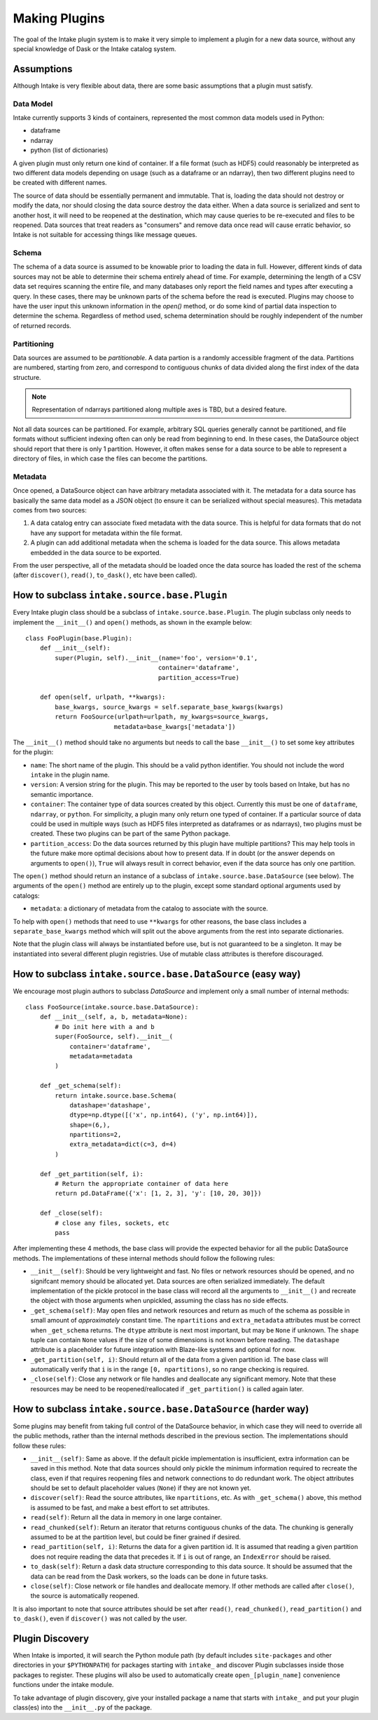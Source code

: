 Making Plugins
==============

The goal of the Intake plugin system is to make it very simple to implement a plugin for a new data source, without any special knowledge of Dask or the Intake catalog system.

Assumptions
-----------

Although Intake is very flexible about data, there are some basic assumptions that a plugin must satisfy.

Data Model
''''''''''

Intake currently supports 3 kinds of containers, represented the most common data models used in Python:

* dataframe
* ndarray
* python (list of dictionaries)

A given plugin must only return one kind of container.  If a file format (such as HDF5) could reasonably be interpreted as two different data models depending on usage (such as a dataframe or an ndarray), then two different plugins need to be created with different names.

The source of data should be essentially permanent and immutable.  That is, loading the data should not destroy or modify the data, nor should closing the data source destroy the data either.  When a data source is serialized and sent to another host, it will need to be reopened at the destination, which may cause queries to be re-executed and files to be reopened.  Data sources that treat readers as "consumers" and remove data once read will cause erratic behavior, so Intake is not suitable for accessing things like message queues.

Schema
''''''

The schema of a data source is assumed to be knowable prior to loading the data in full.  However, different kinds of data sources may not be able to determine their schema entirely ahead of time.  For example, determining the length of a CSV data set requires scanning the entire file, and many databases only report the field names and types after executing a query.  In these cases, there may be unknown parts of the schema before the read is executed.  Plugins may choose to have the user input this unknown information in the `open()` method, or do some kind of partial data inspection to determine the schema.  Regardless of method used, schema determination should be roughly independent of the number of returned records.

Partitioning
''''''''''''

Data sources are assumed to be *partitionable*.  A data partion is a randomly accessible fragment of the data.  Partitions are numbered, starting from zero, and correspond to contiguous chunks of data divided along the first index of the data structure.

.. note::

    Representation of ndarrays partitioned along multiple axes is TBD, but a desired feature.

Not all data sources can be partitioned.  For example, arbitrary SQL queries generally cannot be partitioned, and file formats without sufficient indexing often can only be read from beginning to end.  In these cases, the DataSource object should report that there is only 1 partition.  However, it often makes sense for a data source to be able to represent a directory of files, in which case the files can become the partitions.

Metadata
''''''''

Once opened, a DataSource object can have arbitrary metadata associated with it.  The metadata for a data source has basically the same data model as a JSON object (to ensure it can be serialized without special measures).  This metadata comes from two sources:

1. A data catalog entry can associate fixed metadata with the data source.  This is helpful for data formats that do not have any support for metadata within the file format.

2. A plugin can add additional metadata when the schema is loaded for the data source.  This allows metadata embedded in the data source to be exported.  

From the user perspective, all of the metadata should be loaded once the data source has loaded the rest of the schema (after ``discover()``, ``read()``, ``to_dask()``, etc have been called).


How to subclass ``intake.source.base.Plugin``
---------------------------------------------

Every Intake plugin class should be a subclass of ``intake.source.base.Plugin``.  The plugin subclass only needs to implement the ``__init__()`` and ``open()`` methods, as shown in the example below::

    class FooPlugin(base.Plugin):
        def __init__(self):
            super(Plugin, self).__init__(name='foo', version='0.1',
                                        container='dataframe',
                                        partition_access=True)

        def open(self, urlpath, **kwargs):
            base_kwargs, source_kwargs = self.separate_base_kwargs(kwargs)
            return FooSource(urlpath=urlpath, my_kwargs=source_kwargs,
                            metadata=base_kwargs['metadata'])

The ``__init__()`` method should take no arguments but needs to call the base ``__init__()`` to set some key attributes for the plugin:

- ``name``: The short name of the plugin.  This should be a valid python identifier.  You should not include the word ``intake`` in the plugin name.
- ``version``: A version string for the plugin.  This may be reported to the user by tools based on Intake, but has no semantic importance.
- ``container``: The container type of data sources created by this object.  Currently this must be one of ``dataframe``, ``ndarray``, or ``python``.  For simplicity, a plugin many only return one typed of container.  If a particular source of data could be used in multiple ways (such as HDF5 files interpreted as dataframes or as ndarrays), two plugins must be created.  These two plugins can be part of the same Python package.
-  ``partition_access``: Do the data sources returned by this plugin have multiple partitions?  This may help tools in the future make more optimal decisions about how to present data.  If in doubt (or the answer depends on arguments to ``open()``), ``True`` will always result in correct behavior, even if the data source has only one partition.

The ``open()`` method should return an instance of a subclass of ``intake.source.base.DataSource`` (see below).  The arguments of the ``open()`` method are entirely up to the plugin, except some standard optional arguments used by catalogs:

- ``metadata``: a dictionary of metadata from the catalog to associate with the source.

To help with ``open()`` methods that need to use ``**kwargs`` for other reasons, the base class includes a ``separate_base_kwargs`` method which will split out the above arguments from the rest into separate dictionaries.

Note that the plugin class will always be instantiated before use, but is not guaranteed to be a singleton.  It may be instantiated into several different plugin registries.  Use of mutable class attributes is therefore discouraged.

How to subclass ``intake.source.base.DataSource`` (easy way)
------------------------------------------------------------

We encourage most plugin authors to subclass `DataSource` and implement only a small number of internal methods::

    class FooSource(intake.source.base.DataSource):
        def __init__(self, a, b, metadata=None):
            # Do init here with a and b
            super(FooSource, self).__init__(
                container='dataframe',
                metadata=metadata
            )

        def _get_schema(self):
            return intake.source.base.Schema(
                datashape='datashape',
                dtype=np.dtype([('x', np.int64), ('y', np.int64)]),
                shape=(6,),
                npartitions=2,
                extra_metadata=dict(c=3, d=4)
            )

        def _get_partition(self, i):
            # Return the appropriate container of data here
            return pd.DataFrame({'x': [1, 2, 3], 'y': [10, 20, 30]})

        def _close(self):
            # close any files, sockets, etc
            pass

After implementing these 4 methods, the base class will provide the expected behavior for all the public DataSource methods.  The implementations of these internal methods should follow the following rules:

- ``__init__(self)``: Should be very lightweight and fast.  No files or network resources should be opened, and no signifcant memory should be allocated yet.  Data sources are often serialized immediately.  The default implementation of the pickle protocol in the base class will record all the arguments to ``__init__()`` and recreate the object with those arguments when unpickled, assuming the class has no side effects.
- ``_get_schema(self)``: May open files and network resources and return as much of the schema as possible in small amount of *approximately* constant  time.  The ``npartitions`` and ``extra_metadata`` attributes must be correct when ``_get_schema`` returns.  The ``dtype`` attribute is next most important, but may be ``None`` if unknown.  The ``shape`` tuple can contain ``None`` values if the size of some dimensions is not known before reading.  The ``datashape`` attribute is a placeholder for future integration with Blaze-like systems and optional for now.
- ``_get_partition(self, i)``: Should return all of the data from a given partition id.  The base class will automatically verify that ``i`` is in the range ``[0, npartitions)``, so no range checking is required.
- ``_close(self)``: Close any network or file handles and deallocate any significant memory.  Note that these resources may be need to be reopened/reallocated if ``_get_partition()`` is called again later.


How to subclass ``intake.source.base.DataSource`` (harder way)
--------------------------------------------------------------

Some plugins may benefit from taking full control of the DataSource behavior, in which case they will need to override all the public methods, rather than the internal methods described in the previous section.  The implementations should follow these rules:

- ``__init__(self)``: Same as above.  If the default pickle implementation is insufficient, extra information can be saved in this method.  Note that data sources should only pickle the minimum information required to recreate the class, even if that requires reopening files and network connections to do redundant work.  The object attributes should be set to default placeholder values (``None``) if they are not known yet. 
- ``discover(self)``: Read the source attributes, like ``npartitions``, etc.  As with ``_get_schema()`` above, this method is assumed to be fast, and make a best effort to set attributes.
- ``read(self)``: Return all the data in memory in one large container.
- ``read_chunked(self)``: Return an iterator that returns contiguous chunks of the data.  The chunking is generally assumed to be at the partition level, but could be finer grained if desired.
- ``read_partition(self, i)``: Returns the data for a given partition id.  It is assumed that reading a given partition does not require reading the data that precedes it.  If ``i`` is out of range, an ``IndexError`` should be raised.
- ``to_dask(self)``: Return a dask data structure corresponding to this data source.  It should be assumed that the data can be read from the Dask workers, so the loads can be done in future tasks.
- ``close(self)``: Close network or file handles and deallocate memory.  If other methods are called after ``close()``, the source is automatically reopened.

It is also important to note that source attributes should be set after ``read()``, ``read_chunked()``, ``read_partition()`` and ``to_dask()``, even if ``discover()`` was not called by the user.

.. _plugin-discovery:

Plugin Discovery
----------------

When Intake is imported, it will search the Python module path (by default includes ``site-packages`` and other directories in your ``$PYTHONPATH``) for packages starting with ``intake_`` and discover Plugin subclasses inside those packages to register.  These plugins will also be used to automatically create ``open_[plugin_name]`` convenience functions under the intake module.

To take advantage of plugin discovery, give your installed package a name that starts with ``intake_`` and put your plugin class(es) into the ``__init__.py`` of the package.